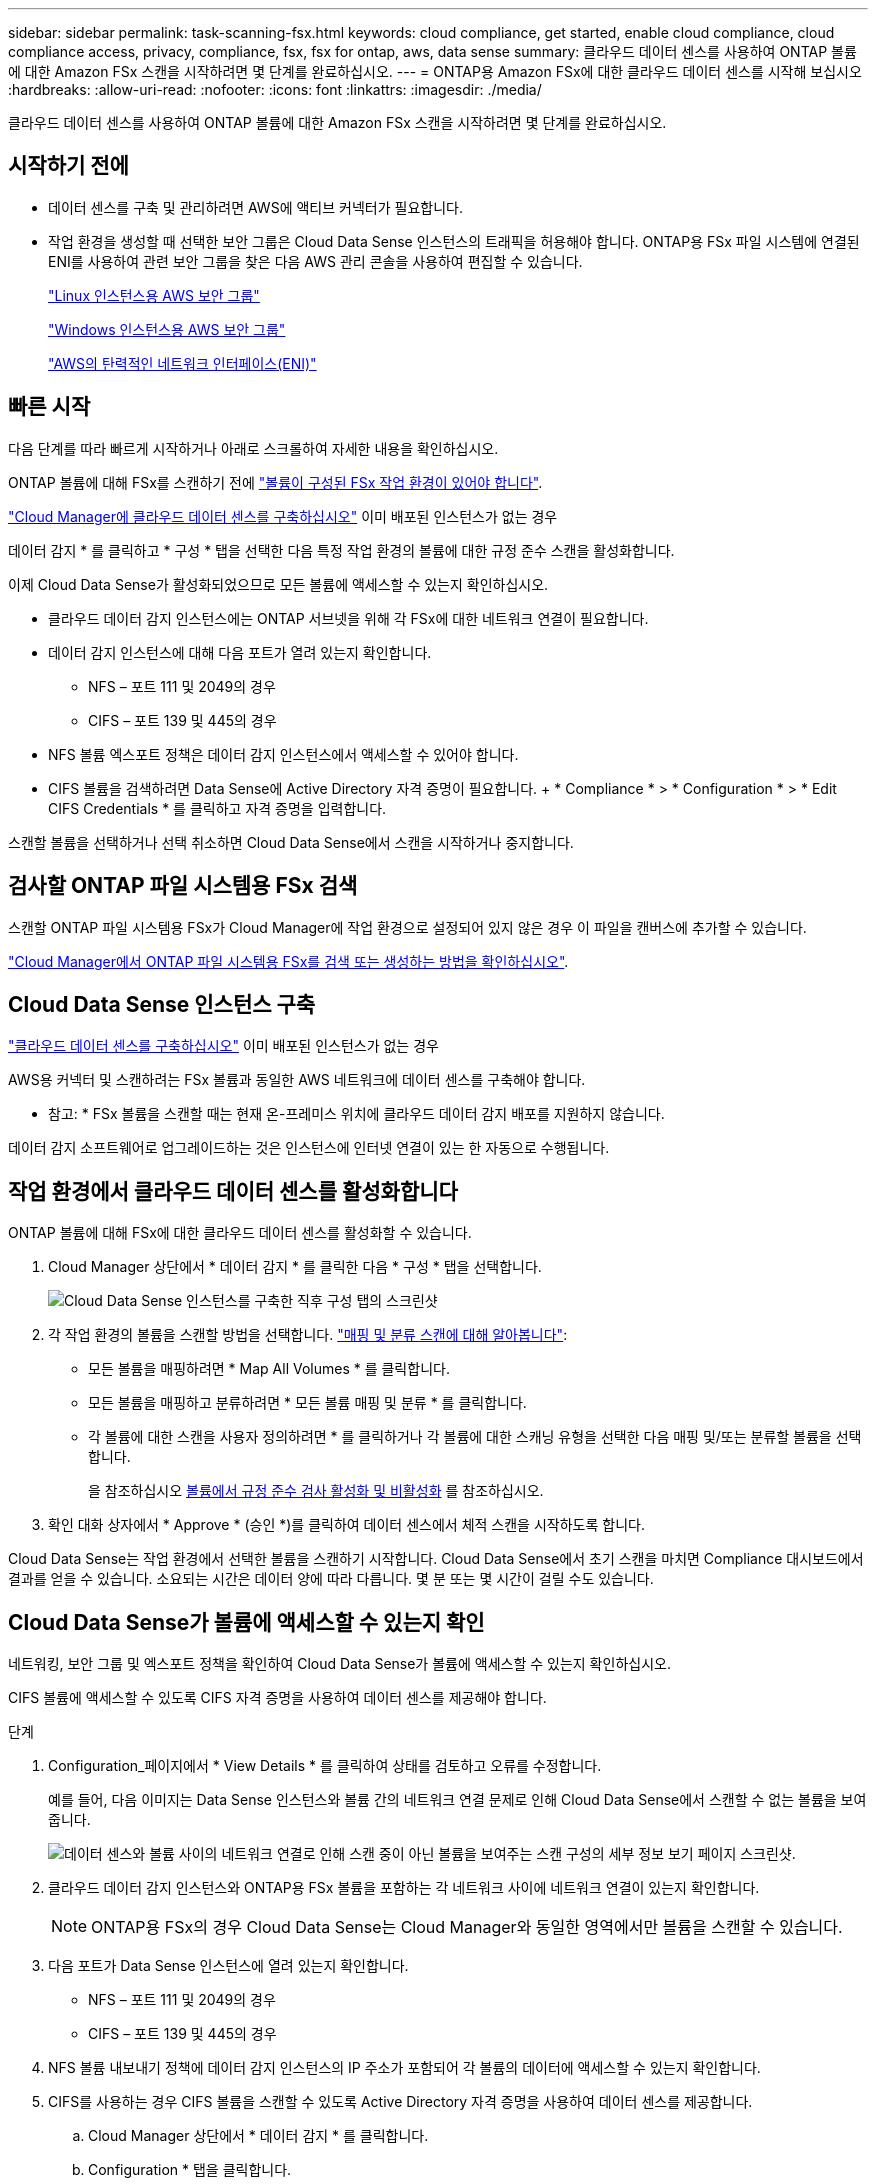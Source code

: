 ---
sidebar: sidebar 
permalink: task-scanning-fsx.html 
keywords: cloud compliance, get started, enable cloud compliance, cloud compliance access, privacy, compliance, fsx, fsx for ontap, aws, data sense 
summary: 클라우드 데이터 센스를 사용하여 ONTAP 볼륨에 대한 Amazon FSx 스캔을 시작하려면 몇 단계를 완료하십시오. 
---
= ONTAP용 Amazon FSx에 대한 클라우드 데이터 센스를 시작해 보십시오
:hardbreaks:
:allow-uri-read: 
:nofooter: 
:icons: font
:linkattrs: 
:imagesdir: ./media/


[role="lead"]
클라우드 데이터 센스를 사용하여 ONTAP 볼륨에 대한 Amazon FSx 스캔을 시작하려면 몇 단계를 완료하십시오.



== 시작하기 전에

* 데이터 센스를 구축 및 관리하려면 AWS에 액티브 커넥터가 필요합니다.
* 작업 환경을 생성할 때 선택한 보안 그룹은 Cloud Data Sense 인스턴스의 트래픽을 허용해야 합니다. ONTAP용 FSx 파일 시스템에 연결된 ENI를 사용하여 관련 보안 그룹을 찾은 다음 AWS 관리 콘솔을 사용하여 편집할 수 있습니다.
+
https://docs.aws.amazon.com/AWSEC2/latest/UserGuide/security-group-rules.html["Linux 인스턴스용 AWS 보안 그룹"^]

+
https://docs.aws.amazon.com/AWSEC2/latest/WindowsGuide/security-group-rules.html["Windows 인스턴스용 AWS 보안 그룹"^]

+
https://docs.aws.amazon.com/AWSEC2/latest/UserGuide/using-eni.html["AWS의 탄력적인 네트워크 인터페이스(ENI)"^]





== 빠른 시작

다음 단계를 따라 빠르게 시작하거나 아래로 스크롤하여 자세한 내용을 확인하십시오.

[role="quick-margin-para"]
ONTAP 볼륨에 대해 FSx를 스캔하기 전에 https://docs.netapp.com/us-en/cloud-manager-fsx-ontap/start/concept-fsx-aws.html["볼륨이 구성된 FSx 작업 환경이 있어야 합니다"^].

[role="quick-margin-para"]
link:task-deploy-cloud-compliance.html["Cloud Manager에 클라우드 데이터 센스를 구축하십시오"^] 이미 배포된 인스턴스가 없는 경우

[role="quick-margin-para"]
데이터 감지 * 를 클릭하고 * 구성 * 탭을 선택한 다음 특정 작업 환경의 볼륨에 대한 규정 준수 스캔을 활성화합니다.

[role="quick-margin-para"]
이제 Cloud Data Sense가 활성화되었으므로 모든 볼륨에 액세스할 수 있는지 확인하십시오.

* 클라우드 데이터 감지 인스턴스에는 ONTAP 서브넷을 위해 각 FSx에 대한 네트워크 연결이 필요합니다.
* 데이터 감지 인스턴스에 대해 다음 포트가 열려 있는지 확인합니다.
+
** NFS – 포트 111 및 2049의 경우
** CIFS – 포트 139 및 445의 경우


* NFS 볼륨 엑스포트 정책은 데이터 감지 인스턴스에서 액세스할 수 있어야 합니다.
* CIFS 볼륨을 검색하려면 Data Sense에 Active Directory 자격 증명이 필요합니다. + * Compliance * > * Configuration * > * Edit CIFS Credentials * 를 클릭하고 자격 증명을 입력합니다.


[role="quick-margin-para"]
스캔할 볼륨을 선택하거나 선택 취소하면 Cloud Data Sense에서 스캔을 시작하거나 중지합니다.



== 검사할 ONTAP 파일 시스템용 FSx 검색

스캔할 ONTAP 파일 시스템용 FSx가 Cloud Manager에 작업 환경으로 설정되어 있지 않은 경우 이 파일을 캔버스에 추가할 수 있습니다.

https://docs.netapp.com/us-en/cloud-manager-fsx-ontap/use/task-creating-fsx-working-environment.html["Cloud Manager에서 ONTAP 파일 시스템용 FSx를 검색 또는 생성하는 방법을 확인하십시오"^].



== Cloud Data Sense 인스턴스 구축

link:task-deploy-cloud-compliance.html["클라우드 데이터 센스를 구축하십시오"^] 이미 배포된 인스턴스가 없는 경우

AWS용 커넥터 및 스캔하려는 FSx 볼륨과 동일한 AWS 네트워크에 데이터 센스를 구축해야 합니다.

* 참고: * FSx 볼륨을 스캔할 때는 현재 온-프레미스 위치에 클라우드 데이터 감지 배포를 지원하지 않습니다.

데이터 감지 소프트웨어로 업그레이드하는 것은 인스턴스에 인터넷 연결이 있는 한 자동으로 수행됩니다.



== 작업 환경에서 클라우드 데이터 센스를 활성화합니다

ONTAP 볼륨에 대해 FSx에 대한 클라우드 데이터 센스를 활성화할 수 있습니다.

. Cloud Manager 상단에서 * 데이터 감지 * 를 클릭한 다음 * 구성 * 탭을 선택합니다.
+
image:screenshot_fsx_scanning_activate.png["Cloud Data Sense 인스턴스를 구축한 직후 구성 탭의 스크린샷"]

. 각 작업 환경의 볼륨을 스캔할 방법을 선택합니다. link:concept-cloud-compliance.html#whats-the-difference-between-mapping-and-classification-scans["매핑 및 분류 스캔에 대해 알아봅니다"]:
+
** 모든 볼륨을 매핑하려면 * Map All Volumes * 를 클릭합니다.
** 모든 볼륨을 매핑하고 분류하려면 * 모든 볼륨 매핑 및 분류 * 를 클릭합니다.
** 각 볼륨에 대한 스캔을 사용자 정의하려면 * 를 클릭하거나 각 볼륨에 대한 스캐닝 유형을 선택한 다음 매핑 및/또는 분류할 볼륨을 선택합니다.
+
을 참조하십시오 <<Enabling and disabling compliance scans on volumes,볼륨에서 규정 준수 검사 활성화 및 비활성화>> 를 참조하십시오.



. 확인 대화 상자에서 * Approve * (승인 *)를 클릭하여 데이터 센스에서 체적 스캔을 시작하도록 합니다.


Cloud Data Sense는 작업 환경에서 선택한 볼륨을 스캔하기 시작합니다. Cloud Data Sense에서 초기 스캔을 마치면 Compliance 대시보드에서 결과를 얻을 수 있습니다. 소요되는 시간은 데이터 양에 따라 다릅니다. 몇 분 또는 몇 시간이 걸릴 수도 있습니다.



== Cloud Data Sense가 볼륨에 액세스할 수 있는지 확인

네트워킹, 보안 그룹 및 엑스포트 정책을 확인하여 Cloud Data Sense가 볼륨에 액세스할 수 있는지 확인하십시오.

CIFS 볼륨에 액세스할 수 있도록 CIFS 자격 증명을 사용하여 데이터 센스를 제공해야 합니다.

.단계
. Configuration_페이지에서 * View Details * 를 클릭하여 상태를 검토하고 오류를 수정합니다.
+
예를 들어, 다음 이미지는 Data Sense 인스턴스와 볼륨 간의 네트워크 연결 문제로 인해 Cloud Data Sense에서 스캔할 수 없는 볼륨을 보여 줍니다.

+
image:screenshot_fsx_scanning_no_network_error.png["데이터 센스와 볼륨 사이의 네트워크 연결로 인해 스캔 중이 아닌 볼륨을 보여주는 스캔 구성의 세부 정보 보기 페이지 스크린샷."]

. 클라우드 데이터 감지 인스턴스와 ONTAP용 FSx 볼륨을 포함하는 각 네트워크 사이에 네트워크 연결이 있는지 확인합니다.
+

NOTE: ONTAP용 FSx의 경우 Cloud Data Sense는 Cloud Manager와 동일한 영역에서만 볼륨을 스캔할 수 있습니다.

. 다음 포트가 Data Sense 인스턴스에 열려 있는지 확인합니다.
+
** NFS – 포트 111 및 2049의 경우
** CIFS – 포트 139 및 445의 경우


. NFS 볼륨 내보내기 정책에 데이터 감지 인스턴스의 IP 주소가 포함되어 각 볼륨의 데이터에 액세스할 수 있는지 확인합니다.
. CIFS를 사용하는 경우 CIFS 볼륨을 스캔할 수 있도록 Active Directory 자격 증명을 사용하여 데이터 센스를 제공합니다.
+
.. Cloud Manager 상단에서 * 데이터 감지 * 를 클릭합니다.
.. Configuration * 탭을 클릭합니다.
.. 각 작업 환경에서 * CIFS 자격 증명 편집 * 을 클릭하고 Data Sense가 시스템의 CIFS 볼륨을 액세스하는 데 필요한 사용자 이름과 암호를 입력합니다.
+
자격 증명은 읽기 전용일 수 있지만 관리자 자격 증명을 제공하면 Data Sense에서 상승된 사용 권한이 필요한 모든 데이터를 읽을 수 있습니다. 자격 증명은 Cloud Data Sense 인스턴스에 저장됩니다.

+
자격 증명을 입력한 후 모든 CIFS 볼륨이 성공적으로 인증되었다는 메시지가 표시됩니다.







== 볼륨에서 규정 준수 검사 활성화 및 비활성화

구성 페이지에서 언제든지 작업 환경에서 매핑 전용 스캔 또는 매핑 및 분류 스캔을 시작하거나 중지할 수 있습니다. 매핑 전용 스캔에서 매핑 및 분류 스캔으로, 또는 그 반대로 변경할 수도 있습니다. 모든 볼륨을 검사하는 것이 좋습니다.

image:screenshot_volume_compliance_selection.png["개별 볼륨 스캔을 활성화 또는 비활성화할 수 있는 구성 페이지의 스크린 샷"]

[cols="45,45"]
|===
| 대상: | 방법은 다음과 같습니다. 


| 볼륨에서 매핑 전용 스캔을 활성화합니다 | 볼륨 영역에서 * Map * 을 클릭합니다 


| 볼륨에서 전체 스캔을 활성화합니다 | 볼륨 영역에서 * Map & Classify * 를 클릭합니다 


| 볼륨에서 스캔을 비활성화합니다 | 볼륨 영역에서 * Off * 를 클릭합니다 


|  |  


| 모든 볼륨에서 매핑 전용 스캔을 활성화합니다 | 제목 영역에서 * Map * 을 클릭합니다 


| 모든 볼륨에서 전체 스캔을 활성화합니다 | 제목 영역에서 * 지도 및 분류 * 를 클릭합니다 


| 모든 볼륨에서 스캔을 비활성화합니다 | 제목 영역에서 * Off * 를 클릭합니다 
|===

NOTE: 작업 환경에 추가된 새 볼륨은 머리글 영역에서 * Map * 또는 * Map & Classify * 설정을 설정한 경우에만 자동으로 스캔됩니다. 제목 영역에서 * 사용자 정의 * 또는 * 끄기 * 로 설정하면 작업 환경에 추가한 새 볼륨마다 매핑 및/또는 전체 스캔을 활성화해야 합니다.



== 데이터 보호 볼륨을 검색하는 중입니다

기본적으로 데이터 보호(DP) 볼륨은 외부에서 노출되지 않고 Cloud Data Sense에서 액세스할 수 없기 때문에 스캔되지 않습니다. ONTAP 파일 시스템용 FSx의 SnapMirror 작업을 위한 대상 볼륨입니다.

처음에 볼륨 목록은 이러한 볼륨을 _Type_* DP*로 식별하며 _Status_* Not Scanning* 및 _Required Action_* DP 볼륨에 대한 액세스 사용*.

image:screenshot_cloud_compliance_dp_volumes.png["데이터 보호 볼륨을 스캔하도록 선택할 수 있는 DP 볼륨에 대한 액세스 활성화 버튼이 표시된 스크린샷"]

이러한 데이터 보호 볼륨을 스캔하려는 경우:

. 페이지 맨 위에서 * DP 볼륨에 대한 액세스 활성화 * 를 클릭합니다.
. 확인 메시지를 검토하고 * DP 볼륨에 대한 액세스 활성화 * 를 다시 클릭합니다.
+
** 소스 FSx for ONTAP 파일 시스템에서 처음에 NFS 볼륨으로 생성된 볼륨이 활성화됩니다.
** 소스 FSx for ONTAP 파일 시스템에서 처음에 CIFS 볼륨으로 생성된 볼륨을 사용하려면 CIFS 자격 증명을 입력하여 해당 DP 볼륨을 스캔해야 합니다. Cloud Data Sense가 CIFS 볼륨을 스캔할 수 있도록 Active Directory 자격 증명을 이미 입력한 경우 해당 자격 증명을 사용하거나 다른 관리자 자격 증명 세트를 지정할 수 있습니다.
+
image:screenshot_compliance_dp_cifs_volumes.png["CIFS 데이터 보호 볼륨을 설정하기 위한 두 가지 옵션의 스크린샷"]



. 스캔할 각 DP 볼륨을 활성화합니다 <<Enabling and disabling compliance scans on volumes,다른 볼륨을 활성화해도 마찬가지입니다>>.


활성화되면 Cloud Data Sense는 스캔을 위해 활성화된 각 DP 볼륨에서 NFS 공유를 생성합니다. 공유 내보내기 정책은 데이터 감지 인스턴스에서만 액세스를 허용합니다.

* 참고: * 처음에 DP 볼륨에 대한 액세스를 설정한 후 나중에 추가할 때 CIFS 데이터 보호 볼륨이 없는 경우 구성 페이지 맨 위에 * CIFS DP에 대한 액세스 활성화 * 버튼이 나타납니다. 이 버튼을 클릭하고 CIFS 자격 증명을 추가하여 이러한 CIFS DP 볼륨에 대한 액세스를 설정합니다.


NOTE: Active Directory 자격 증명은 첫 번째 CIFS DP 볼륨의 스토리지 VM에만 등록되므로 해당 SVM의 모든 DP 볼륨이 검사됩니다. 다른 SVM에 상주하는 볼륨에 Active Directory 자격 증명이 등록되지 않으므로 DP 볼륨이 검색되지 않습니다.
